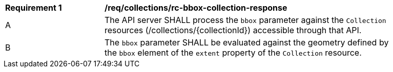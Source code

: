 [[req_collections_rc-bbox-collection-response]]
[width="90%",cols="2,6a"]
|===
^|*Requirement {counter:req-id}* |*/req/collections/rc-bbox-collection-response*
^|A|The API server SHALL process the `bbox` parameter against the `Collection` resources (/collections/{collectionId}) accessible through that API. 
^|B|The `bbox` parameter SHALL be evaluated against the geometry defined by the `bbox` element of the `extent` property of the `Collection` resource. 
|===
